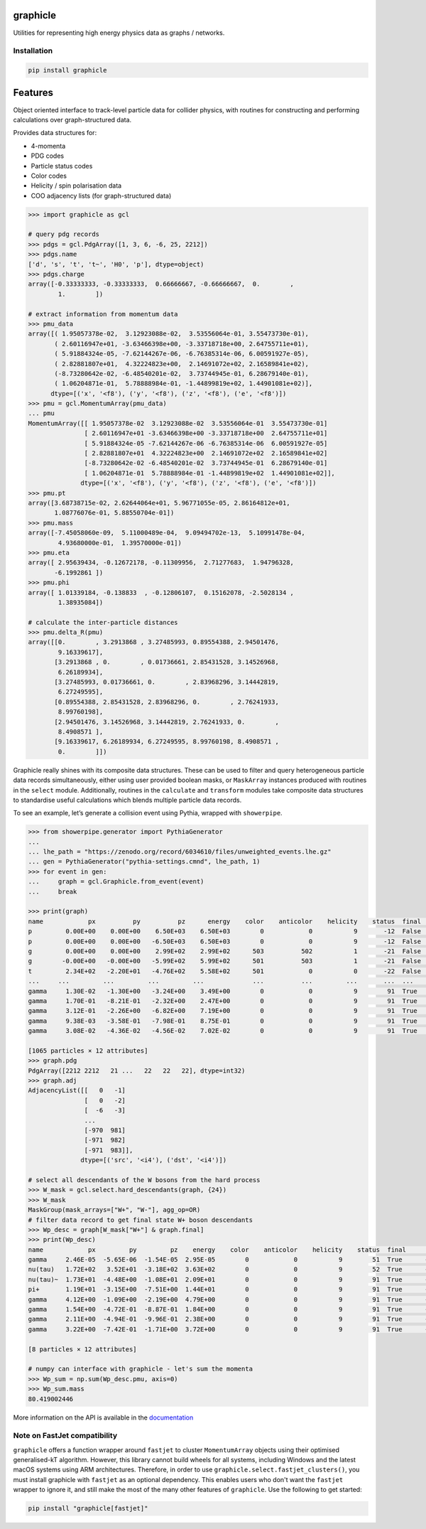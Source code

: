 graphicle
=========

|DOI| |PyPI version| |Tests| |Documentation| |License| |pre-commit| |Code style:
black|

Utilities for representing high energy physics data as graphs /
networks.

Installation
------------

.. code:: bash

   pip install graphicle

Features
========

Object oriented interface to track-level particle data for collider
physics, with routines for constructing and performing calculations over
graph-structured data.

Provides data structures for:

* 4-momenta
* PDG codes
* Particle status codes
* Color codes
* Helicity / spin polarisation data
* COO adjacency lists (for graph-structured data)

.. code:: python3

   >>> import graphicle as gcl

   # query pdg records
   >>> pdgs = gcl.PdgArray([1, 3, 6, -6, 25, 2212])
   >>> pdgs.name
   ['d', 's', 't', 't~', 'H0', 'p'], dtype=object)
   >>> pdgs.charge
   array([-0.33333333, -0.33333333,  0.66666667, -0.66666667,  0.        ,
           1.        ])

   # extract information from momentum data
   >>> pmu_data
   array([( 1.95057378e-02,  3.12923088e-02,  3.53556064e-01, 3.55473730e-01),
          ( 2.60116947e+01, -3.63466398e+00, -3.33718718e+00, 2.64755711e+01),
          ( 5.91884324e-05, -7.62144267e-06, -6.76385314e-06, 6.00591927e-05),
          ( 2.82881807e+01,  4.32224823e+00,  2.14691072e+02, 2.16589841e+02),
          (-8.73280642e-02, -6.48540201e-02,  3.73744945e-01, 6.28679140e-01),
          ( 1.06204871e-01,  5.78888984e-01, -1.44899819e+02, 1.44901081e+02)],
         dtype=[('x', '<f8'), ('y', '<f8'), ('z', '<f8'), ('e', '<f8')])
   >>> pmu = gcl.MomentumArray(pmu_data)
   ... pmu
   MomentumArray([[ 1.95057378e-02  3.12923088e-02  3.53556064e-01  3.55473730e-01]
                  [ 2.60116947e+01 -3.63466398e+00 -3.33718718e+00  2.64755711e+01]
                  [ 5.91884324e-05 -7.62144267e-06 -6.76385314e-06  6.00591927e-05]
                  [ 2.82881807e+01  4.32224823e+00  2.14691072e+02  2.16589841e+02]
                  [-8.73280642e-02 -6.48540201e-02  3.73744945e-01  6.28679140e-01]
                  [ 1.06204871e-01  5.78888984e-01 -1.44899819e+02  1.44901081e+02]],
                 dtype=[('x', '<f8'), ('y', '<f8'), ('z', '<f8'), ('e', '<f8')])
   >>> pmu.pt
   array([3.68738715e-02, 2.62644064e+01, 5.96771055e-05, 2.86164812e+01,
          1.08776076e-01, 5.88550704e-01])
   >>> pmu.mass
   array([-7.45058060e-09,  5.11000489e-04,  9.09494702e-13,  5.10991478e-04,
           4.93680000e-01,  1.39570000e-01])
   >>> pmu.eta
   array([ 2.95639434, -0.12672178, -0.11309956,  2.71277683,  1.94796328,
          -6.1992861 ])
   >>> pmu.phi
   array([ 1.01339184, -0.138833  , -0.12806107,  0.15162078, -2.5028134 ,
           1.38935084])

   # calculate the inter-particle distances
   >>> pmu.delta_R(pmu)
   array([[0.        , 3.2913868 , 3.27485993, 0.89554388, 2.94501476,
           9.16339617],
          [3.2913868 , 0.        , 0.01736661, 2.85431528, 3.14526968,
           6.26189934],
          [3.27485993, 0.01736661, 0.        , 2.83968296, 3.14442819,
           6.27249595],
          [0.89554388, 2.85431528, 2.83968296, 0.        , 2.76241933,
           8.99760198],
          [2.94501476, 3.14526968, 3.14442819, 2.76241933, 0.        ,
           8.4908571 ],
          [9.16339617, 6.26189934, 6.27249595, 8.99760198, 8.4908571 ,
           0.        ]])

Graphicle really shines with its composite data structures. These can be
used to filter and query heterogeneous particle data records
simultaneously, either using user provided boolean masks, or
``MaskArray`` instances produced with routines in the ``select`` module.
Additionally, routines in the ``calculate`` and ``transform`` modules
take composite data structures to standardise useful calculations which
blends multiple particle data records.

To see an example, let’s generate a collision event using Pythia,
wrapped with ``showerpipe``.

.. code:: python3

   >>> from showerpipe.generator import PythiaGenerator
   ...
   ... lhe_path = "https://zenodo.org/record/6034610/files/unweighted_events.lhe.gz"
   ... gen = PythiaGenerator("pythia-settings.cmnd", lhe_path, 1)
   >>> for event in gen:
   ...     graph = gcl.Graphicle.from_event(event)
   ...     break

   >>> print(graph)
   name            px          py          pz      energy    color    anticolor    helicity    status  final      src    dst
   p         0.00E+00    0.00E+00    6.50E+03    6.50E+03        0            0           9       -12  False        0     -1
   p         0.00E+00    0.00E+00   -6.50E+03    6.50E+03        0            0           9       -12  False        0     -2
   g         0.00E+00    0.00E+00    2.99E+02    2.99E+02      503          502           1       -21  False       -6     -3
   g        -0.00E+00   -0.00E+00   -5.99E+02    5.99E+02      501          503           1       -21  False       -7     -3
   t         2.34E+02   -2.20E+01   -4.76E+02    5.58E+02      501            0           0       -22  False       -3     -4
   ...     ...         ...         ...         ...             ...          ...         ...       ...  ...        ...    ...
   gamma     1.30E-02   -1.30E+00   -3.24E+00    3.49E+00        0            0           9        91  True      -969    979
   gamma     1.70E-01   -8.21E-01   -2.32E+00    2.47E+00        0            0           9        91  True      -970    980
   gamma     3.12E-01   -2.26E+00   -6.82E+00    7.19E+00        0            0           9        91  True      -970    981
   gamma     9.38E-03   -3.58E-01   -7.98E-01    8.75E-01        0            0           9        91  True      -971    982
   gamma     3.08E-02   -4.36E-02   -4.56E-02    7.02E-02        0            0           9        91  True      -971    983

   [1065 particles × 12 attributes]
   >>> graph.pdg
   PdgArray([2212 2212   21 ...   22   22   22], dtype=int32)
   >>> graph.adj
   AdjacencyList([[   0   -1]
                  [   0   -2]
                  [  -6   -3]
                  ...
                  [-970  981]
                  [-971  982]
                  [-971  983]],
                 dtype=[('src', '<i4'), ('dst', '<i4')])

   # select all descendants of the W bosons from the hard process
   >>> W_mask = gcl.select.hard_descendants(graph, {24})
   >>> W_mask
   MaskGroup(mask_arrays=["W+", "W-"], agg_op=OR)
   # filter data record to get final state W+ boson descendants
   >>> Wp_desc = graph[W_mask["W+"] & graph.final]
   >>> print(Wp_desc)
   name            px         py         pz    energy    color    anticolor    helicity    status  final      src    dst
   gamma     2.46E-05  -5.65E-06  -1.54E-05  2.95E-05        0            0           9        51  True      -350    353
   nu(tau)   1.72E+02   3.52E+01  -3.18E+02  3.63E+02        0            0           9        52  True      -351    354
   nu(tau)~  1.73E+01  -4.48E+00  -1.08E+01  2.09E+01        0            0           9        91  True      -352    687
   pi+       1.19E+01  -3.15E+00  -7.51E+00  1.44E+01        0            0           9        91  True      -352    690
   gamma     4.12E+00  -1.09E+00  -2.19E+00  4.79E+00        0            0           9        91  True      -688    879
   gamma     1.54E+00  -4.72E-01  -8.87E-01  1.84E+00        0            0           9        91  True      -688    880
   gamma     2.11E+00  -4.94E-01  -9.96E-01  2.38E+00        0            0           9        91  True      -689    881
   gamma     3.22E+00  -7.42E-01  -1.71E+00  3.72E+00        0            0           9        91  True      -689    882

   [8 particles × 12 attributes]

   # numpy can interface with graphicle - let's sum the momenta
   >>> Wp_sum = np.sum(Wp_desc.pmu, axis=0)
   >>> Wp_sum.mass
   80.419002446

More information on the API is available in the
`documentation <https://graphicle.readthedocs.io>`__

Note on FastJet compatibility
-----------------------------
``graphicle`` offers a function wrapper around ``fastjet`` to cluster
``MomentumArray`` objects using their optimised generalised-kT algorithm.
However, this library cannot build wheels for all systems, including Windows
and the latest macOS systems using ARM architectures.
Therefore, in order to use ``graphicle.select.fastjet_clusters()``, you must
install graphicle with ``fastjet`` as an optional dependency.
This enables users who don't want the ``fastjet`` wrapper to ignore it, and
still make the most of the many other features of ``graphicle``.
Use the following to get started:

.. code:: bash

   pip install "graphicle[fastjet]"


.. |PyPI version| image:: https://img.shields.io/pypi/v/graphicle.svg
   :target: https://pypi.org/project/graphicle/
.. |Tests| image:: https://github.com/jacanchaplais/graphicle/actions/workflows/tests.yml/badge.svg
.. |Documentation| image:: https://readthedocs.org/projects/graphicle/badge/?version=latest
   :target: https://graphicle.readthedocs.io
.. |License| image:: https://img.shields.io/pypi/l/graphicle
   :target: https://raw.githubusercontent.com/jacanchaplais/graphicle/main/LICENSE.txt
.. |pre-commit| image:: https://img.shields.io/badge/pre--commit-enabled-brightgreen?logo=pre-commit
   :target: https://github.com/pre-commit/pre-commit
.. |Code style: black| image:: https://img.shields.io/badge/code%20style-black-000000.svg
   :target: https://github.com/psf/black
.. |DOI| image:: https://zenodo.org/badge/424939048.svg
  :target: https://doi.org/10.5281/zenodo.15753776
